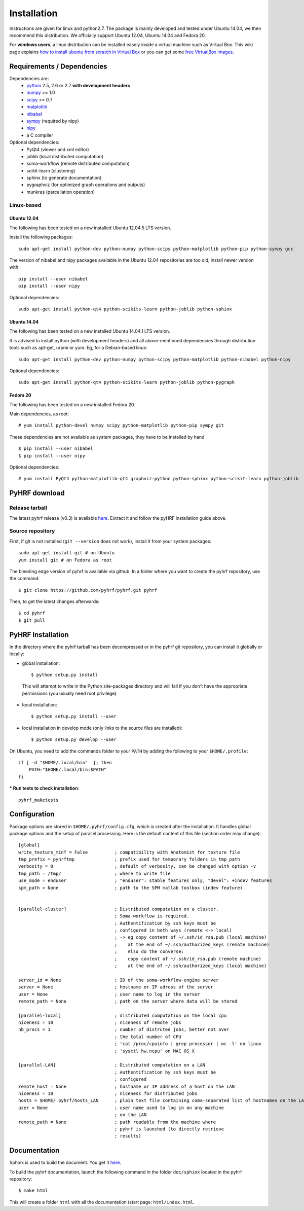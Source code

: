 .. _installation:

.. format of titles:

   =====
   lvl 1
   =====

   lvl2
   ####

   lvl3
   ****

   lvl4
   ====

   lvl5
   ----


==============
 Installation
==============

Instructions are given for linux and python2.7. The package is mainly developed and tested under Ubuntu 14.04, we then recommend this distribution.
We officially support Ubuntu 12.04, Ubuntu 14.04 and Fedora 20.

For **windows users**, a linux distribution can be installed easely inside a virtual machine such as Virtual Box. This wiki page explains `how to install ubuntu from scratch in Virtual Box <http://www.wikihow.com/Install-Ubuntu-on-VirtualBox>`_ or you can get some `free VirtualBox images <http://virtualboxes.org/images/ubuntu/>`_.

**Requirements / Dependencies**
###############################

Dependencies are:
    - `python <http://www.python.org>`_ 2.5, 2.6 or 2.7 **with development headers**
    - `numpy <http://docs.scipy.org/doc/numpy/user/install.html>`_ >= 1.0
    - `scipy <http://www.scipy.org/install.html>`_ >= 0.7
    - `matplotlib <http://matplotlib.org/users/installing.html>`_
    - `nibabel <http://nipy.sourceforge.net/nibabel/>`_
    - `sympy <http://sympy.sourceforge.net>`_ (required by nipy)
    - `nipy <http://nipy.sourceforge.net/nipy/stable/users/installation.html>`_
    - a C compiler

Optional dependencies:
    - PyQt4 (viewer and xml editor)
    - joblib (local distributed computation)
    - soma-workflow (remote distributed computation)
    - scikit-learn (clustering)
    - sphinx (to generate documentation)
    - pygraphviz (for optimized graph operations and outputs)
    - munkres (parcellation operation)

Linux-based
***********

Ubuntu 12.04
============

The following has been tested on a new installed Ubuntu 12.04.5 LTS version.

Install the following packages::

    sudo apt-get install python-dev python-numpy python-scipy python-matplotlib python-pip python-sympy gcc

The version of nibabel and nipy packages available in the Ubuntu 12.04 repositories are too old, install newer version with::

    pip install --user nibabel
    pip install --user nipy

Optional dependencies::

    sudo apt-get install python-qt4 python-scikits-learn python-joblib python-sphinx

Ubuntu 14.04
============

The following has been tested on a new installed Ubuntu 14.04.1 LTS version.

It is advised to install python (with development headers) and all above-mentioned dependencies through distribution tools such as apt-get, urpmi or yum. Eg, for a Debian-based linux::

    sudo apt-get install python-dev python-numpy python-scipy python-matplotlib python-nibabel python-nipy

Optional dependencies::

    sudo apt-get install python-qt4 python-scikits-learn python-joblib python-pygraph

Fedora 20
=========

The following has been tested on a new installed Fedora 20.

Main dependencies, as root::

  # yum install python-devel numpy scipy python-matplotlib python-pip sympy git

These dependencies are not available as system packages, they have to be installed
by hand ::

  $ pip install --user nibabel
  $ pip install --user nipy

Optional dependencies::

  # yum install PyQt4 python-matplotlib-qt4 graphviz-python python-sphinx python-scikit-learn python-joblib

.. _Pyhrf download:

**PyHRF download**
##################

Release tarball
***************

The latest pyhrf release (v0.3) is available `here <http://www.pyhrf.org/dist/pyhrf-0.3.tar.gz>`_.
Extract it and follow the pyHRF installation guide above.


Source repository
*****************

First, if git is not installed (``git --version`` does not work), install it from your system packages::

    sudo apt-get install git # on Ubuntu
    yum install git # on Fedora as root

The bleeding edge version of pyhrf is available via github. In a folder where you want to create the pyhrf repository, use the command::

    $ git clone https://github.com/pyhrf/pyhrf.git pyhrf

Then, to get the latest changes afterwards::

    $ cd pyhrf
    $ git pull

.. _Pyhrf installation:

**PyHRF Installation**
######################

In the directory where the pyhrf tarball has been decompressed or in the pyhrf git repository, you can install it globally or locally:

- global installation::

    $ python setup.py install

 This will attempt to write in the Python site-packages directory and will fail if you don't have the appropriate permissions (you usually need root privilege).

- local installation::

    $ python setup.py install --user

- local installation in develop mode (only links to the source files are installed)::

    $ python setup.py develop --user

On Ubuntu, you need to add the commands folder to your ``PATH`` by adding the following to your ``$HOME/.profile``::

    if [ -d "$HOME/.local/bin"  ]; then
        PATH="$HOME/.local/bin:$PATH"
    fi

*** Run tests to check installation**::

    pyhrf_maketests

**Configuration**
#################

Package options are stored in ``$HOME/.pyhrf/config.cfg``, which is created after the installation. It handles global package options and the setup of parallel processing. Here is the default content of this file (section order may change)::


    [global]
    write_texture_minf = False          ; compatibility with Anatomist for texture file
    tmp_prefix = pyhrftmp               ; prefix used for temporary folders in tmp_path
    verbosity = 0                       ; default of verbosity, can be changed with option -v
    tmp_path = /tmp/                    ; where to write file
    use_mode = enduser                  ; "enduser": stable features only, "devel": +indev features
    spm_path = None                     ; path to the SPM matlab toolbox (indev feature)


    [parallel-cluster]                  ; Distributed computation on a cluster.
                                        ; Soma-workflow is required.
                                        ; Authentification by ssh keys must be
                                        ; configured in both ways (remote <-> local)
                                        ; -> eg copy content of ~/.ssh/id_rsa.pub (local machine)
                                        ;    at the end of ~/.ssh/authorized_keys (remote machine)
                                        ;    Also do the converse:
                                        ;    copy content of ~/.ssh/id_rsa.pub (remote machine)
                                        ;    at the end of ~/.ssh/authorized_keys (local machine)

    server_id = None                    ; ID of the soma-workflow-engine server
    server = None                       ; hostname or IP adress of the server
    user = None                         ; user name to log in the server
    remote_path = None                  ; path on the server where data will be stored

    [parallel-local]                    ; distributed computation on the local cpu
    niceness = 10                       ; niceness of remote jobs
    nb_procs = 1                        ; number of distruted jobs, better not over
                                        ; the total number of CPU
                                        ; 'cat /proc/cpuinfo | grep processor | wc -l' on linux
                                        ; 'sysctl hw.ncpu' on MAC OS X

    [parallel-LAN]                      ; Distributed computation on a LAN
                                        ; Authentification by ssh keys must be
                                        ; configured
    remote_host = None                  ; hostname or IP address of a host on the LAN
    niceness = 10                       ; niceness for distributed jobs
    hosts = $HOME/.pyhrf/hosts_LAN      ; plain text file containing coma-separated list of hostnames on the LAN
    user = None                         ; user name used to log in on any machine
                                        ; on the LAN
    remote_path = None                  ; path readable from the machine where
                                        ; pyhrf is launched (to directly retrieve
                                        ; results)

.. see :ref:`Parallel Computation <manual_parallel>`

Documentation
#############

Sphinx is used to build the document. You get it `here <http://sphinx-doc.org/install.html>`_.

To build the pyhrf documentation, launch the following command in the folder ``doc/sphinx`` located in the pyhrf repository::

   $ make html

This will create a folder ``html`` with all the documentation (start page: ``html/index.html``.
